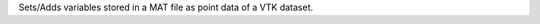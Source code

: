 .. Auto-generated by help-rst from "mirtk copy-pointset-attributes-from-mat -h" output


Sets/Adds variables stored in a MAT file as point data of a VTK dataset.
